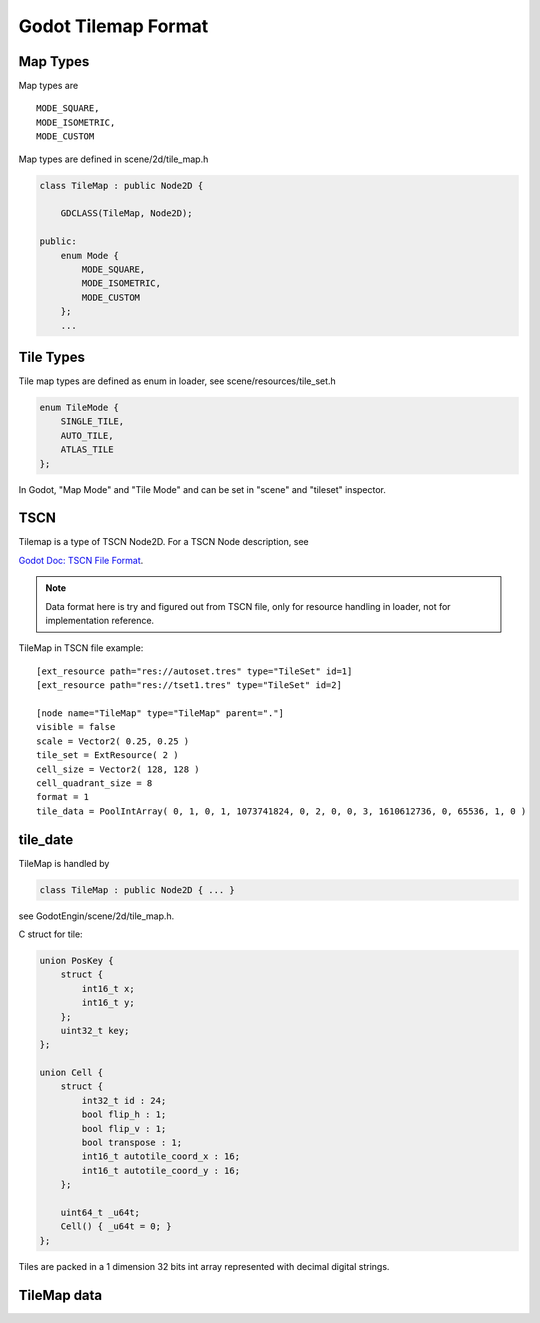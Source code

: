 Godot Tilemap Format
======================

Map Types
----------

Map types are

::

        MODE_SQUARE,
        MODE_ISOMETRIC,
        MODE_CUSTOM

Map types are defined in scene/2d/tile_map.h

.. code-block:: cpp

    class TileMap : public Node2D {

        GDCLASS(TileMap, Node2D);

    public:
        enum Mode {
            MODE_SQUARE,
            MODE_ISOMETRIC,
            MODE_CUSTOM
        };
        ...
..

Tile Types
----------

Tile map types are defined as enum in loader, see scene/resources/tile_set.h

.. code-block:: cpp

    enum TileMode {
        SINGLE_TILE,
        AUTO_TILE,
        ATLAS_TILE
    };
..

In Godot, "Map Mode" and "Tile Mode" and can be set in "scene" and "tileset"
inspector.

TSCN
----

Tilemap is a type of TSCN Node2D. For a TSCN Node description, see

`Godot Doc: TSCN File Format <https://docs.godotengine.org/en/latest/development/file_formats/tscn.html>`_.

.. note::

   Data format here is try and figured out from TSCN file, only for resource handling
   in loader, not for implementation reference.

TileMap in TSCN file example:

::

    [ext_resource path="res://autoset.tres" type="TileSet" id=1]
    [ext_resource path="res://tset1.tres" type="TileSet" id=2]

    [node name="TileMap" type="TileMap" parent="."]
    visible = false
    scale = Vector2( 0.25, 0.25 )
    tile_set = ExtResource( 2 )
    cell_size = Vector2( 128, 128 )
    cell_quadrant_size = 8
    format = 1
    tile_data = PoolIntArray( 0, 1, 0, 1, 1073741824, 0, 2, 0, 0, 3, 1610612736, 0, 65536, 1, 0 )

tile_date
---------

TileMap is handled by

.. code-block:: cpp

    class TileMap : public Node2D { ... }

see GodotEngin/scene/2d/tile_map.h.

C struct for tile:

.. code-block:: cpp

    union PosKey {
        struct {
            int16_t x;
            int16_t y;
        };
        uint32_t key;
    };

    union Cell {
        struct {
            int32_t id : 24;
            bool flip_h : 1;
            bool flip_v : 1;
            bool transpose : 1;
            int16_t autotile_coord_x : 16;
            int16_t autotile_coord_y : 16;
        };

        uint64_t _u64t;
        Cell() { _u64t = 0; }
    };


Tiles are packed in a 1 dimension 32 bits int array represented with decimal
digital strings.

TileMap data
------------

.. raw:: html

    <table class='reference'>
        <tr><th>Ndoe Data</th>
            <th>Data Formatted</th>
            <th>Details</th>
        </tr>
        <tr><td>tile_set = ExtResource( 2 )</td>
            <td>ExtResource(2) = tset1.tres</td>
            <td>Tileset</td>
        </tr>
        <tr><td>PoolIntArray[0:2]<br>
                0, 1, 0
            </td>
            <td>0: [x: 0, y: 0] - PosKey<br>
                1: [id: 1]      - Cell.struct.id<br>
                0: [auto-x: 0, auto-y: 0]<br>
                   -Cell.struct.autox/y
            </td>
            <td>Postion: x, y = 0, 0<br>
                Tileset's tile id: 1<br>
                Cell's auto tile id x, y = 0, 0
            </td>
        </tr>
        <tr><td>PoolIntArray[3:5]<br>
                1, 1073741824, 0<br>
            </td>
            <td>
                0: [x: 1, y: 0] - PosKey<br>
                1: [id: 0]      - Cell.struct.id<br>
                [fliph: 0, flipv: 1]<br>
                0: [auto-x: 0, auto-y: 0]
            </td>
            <td>
                Postion: x, y = 1, 0<br>
                Tileset's tile id = 0  ( 1073741824 = 4000 0000h )<br>
                flip (x/h, y/v) = 0, 1 ( Why not 04h? )<br>
            </td>
        </tr>
        <tr><td>... </td>
            <td>1610612736</br>65536</td>
            <td>6000 0000h: id, h, v = 0, 1, 1 ? <br>
                0001 0000h: pos(x, y) = 0, 1</td>
        </tr>
    </table>
..

.. image:: img/001-tilemap1.png
    :width: 800px
